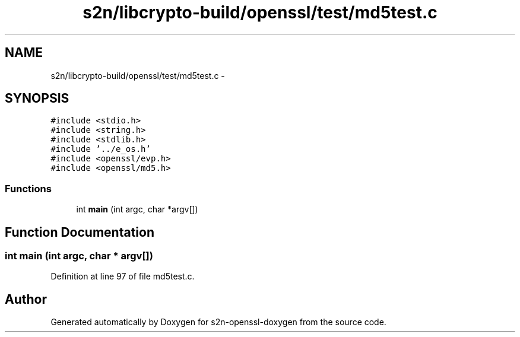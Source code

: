 .TH "s2n/libcrypto-build/openssl/test/md5test.c" 3 "Thu Jun 30 2016" "s2n-openssl-doxygen" \" -*- nroff -*-
.ad l
.nh
.SH NAME
s2n/libcrypto-build/openssl/test/md5test.c \- 
.SH SYNOPSIS
.br
.PP
\fC#include <stdio\&.h>\fP
.br
\fC#include <string\&.h>\fP
.br
\fC#include <stdlib\&.h>\fP
.br
\fC#include '\&.\&./e_os\&.h'\fP
.br
\fC#include <openssl/evp\&.h>\fP
.br
\fC#include <openssl/md5\&.h>\fP
.br

.SS "Functions"

.in +1c
.ti -1c
.RI "int \fBmain\fP (int argc, char *argv[])"
.br
.in -1c
.SH "Function Documentation"
.PP 
.SS "int main (int argc, char * argv[])"

.PP
Definition at line 97 of file md5test\&.c\&.
.SH "Author"
.PP 
Generated automatically by Doxygen for s2n-openssl-doxygen from the source code\&.
